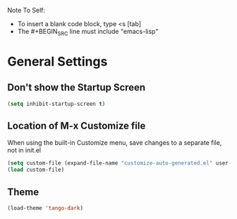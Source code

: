 Note To Self:
- To insert a blank code block, type <s [tab]
- The #+BEGIN_SRC line must include "emacs-lisp"

* General Settings

** Don't show the Startup Screen
#+BEGIN_SRC emacs-lisp
(setq inhibit-startup-screen t)
#+END_SRC

** Location of M-x Customize file
When using the built-in Customize menu, save changes to a separate file, not in init.el
#+BEGIN_SRC emacs-lisp
(setq custom-file (expand-file-name "customize-auto-generated.el" user-emacs-directory))
(load custom-file)
#+END_SRC

** Theme
#+BEGIN_SRC emacs-lisp
(load-theme 'tango-dark)
#+END_SRC
